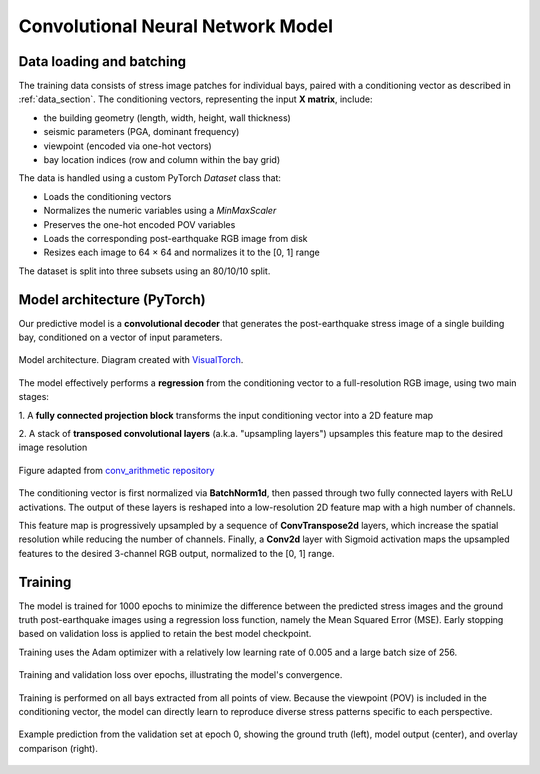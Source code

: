 .. _model_section:

Convolutional Neural Network Model
==================================

Data loading and batching
-------------------------

The training data consists of stress image patches for individual bays, paired
with a conditioning vector as described in :ref:`data_section`.
The conditioning vectors, representing the input **X matrix**, include:

- the building geometry (length, width, height, wall thickness)
- seismic parameters (PGA, dominant frequency)
- viewpoint (encoded via one-hot vectors)
- bay location indices (row and column within the bay grid)

The data is handled using a custom PyTorch `Dataset` class that:

- Loads the conditioning vectors
- Normalizes the numeric variables using a `MinMaxScaler`
- Preserves the one-hot encoded POV variables
- Loads the corresponding post-earthquake RGB image from disk
- Resizes each image to 64 × 64 and normalizes it to the [0, 1] range

The dataset is split into three subsets using an 80/10/10 split.

Model architecture (PyTorch)
----------------------------

Our predictive model is a **convolutional decoder** that generates the
post-earthquake stress image of a single building bay, conditioned on a vector
of input parameters.

.. figure:: _static/model/graph_decoder.png
   :width: 100%
   :align: center
   :alt: Model architecture

   Model architecture. Diagram created with `VisualTorch <https://github.com/willyfh/visualtorch>`_.

The model effectively performs a **regression** from the conditioning vector
to a full-resolution RGB image, using two main stages:

1. A **fully connected projection block** transforms the input conditioning vector
into a 2D feature map

2. A stack of **transposed convolutional layers** (a.k.a. "upsampling layers")
upsamples this feature map to the desired image resolution

.. figure:: _static/model/padding_strides_transposed.gif
   :width: 240px
   :align: center
   :alt: Illustration of ConvTranspose2d upsampling with padding and strides

   Figure adapted from `conv_arithmetic repository <https://github.com/vdumoulin/conv_arithmetic/blob/master/gif/padding_strides_transposed.gif>`_

The conditioning vector is first normalized via **BatchNorm1d**, then passed
through two fully connected layers with ReLU activations.
The output of these layers is reshaped into a low-resolution 2D feature map
with a high number of channels.

This feature map is progressively upsampled by a sequence of **ConvTranspose2d**
layers, which increase the spatial resolution while reducing the number of channels.
Finally, a **Conv2d** layer with Sigmoid activation maps the upsampled features
to the desired 3-channel RGB output, normalized to the [0, 1] range.

Training
--------

The model is trained for 1000 epochs to minimize the difference between the
predicted stress images and the ground truth post-earthquake images using a
regression loss function, namely the Mean Squared Error (MSE).
Early stopping based on validation loss is applied to retain the best model checkpoint.

Training uses the Adam optimizer with a relatively low learning rate of 0.005
and a large batch size of 256.

.. figure:: _static/model/history.png
   :width: 80%
   :align: center
   :alt: Training and validation loss over epochs

   Training and validation loss over epochs, illustrating the model's convergence.

Training is performed on all bays extracted from all points of view.
Because the viewpoint (POV) is included in the conditioning vector, the model
can directly learn to reproduce diverse stress patterns specific to each
perspective.

.. figure:: _static/model/early_prediction.png
   :width: 80%
   :align: center
   :alt: Early epoch prediction on validation set

   Example prediction from the validation set at epoch 0, showing the ground
   truth (left), model output (center), and overlay comparison (right).
